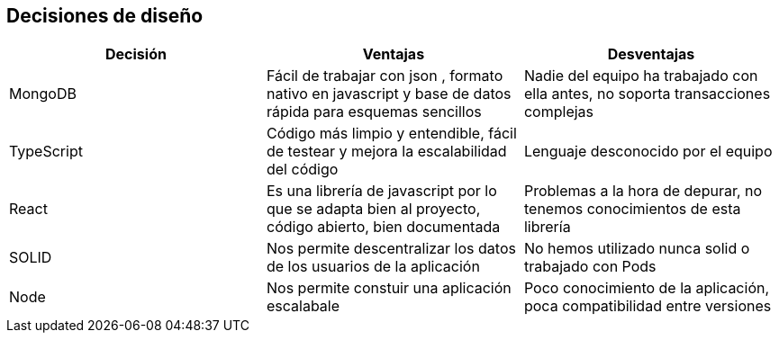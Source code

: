 [[section-design-decisions]]
== Decisiones de diseño

[options="header"]
|===
| Decisión         | Ventajas     | Desventajas
| MongoDB     | Fácil de trabajar con json 
    , formato nativo en javascript y base de datos rápida para esquemas sencillos |
    Nadie del equipo ha trabajado con ella antes, no soporta transacciones complejas
| TypeScript    | Código más limpio y entendible, fácil de testear y mejora la escalabilidad del código
    | Lenguaje desconocido por el equipo
| React | Es una librería de javascript por lo que se adapta bien al proyecto, código abierto, bien documentada | Problemas a la hora de depurar, no tenemos conocimientos de esta librería
| SOLID | Nos permite descentralizar los datos de los usuarios de la aplicación | No hemos utilizado nunca solid o trabajado con Pods
| Node  | Nos permite constuir una aplicación escalabale | Poco conocimiento de la aplicación, poca compatibilidad entre versiones
|===
